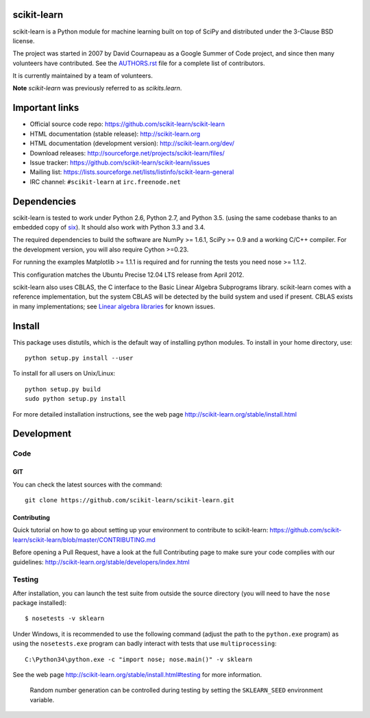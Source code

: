 .. -*- mode: rst -*-

|Travis|_ |AppVeyor|_ |Coveralls|_ |CircleCI|_ |Python27|_ |Python35|_ |PyPi|_ |DOI|_

.. |Travis| image:: https://api.travis-ci.org/scikit-learn/scikit-learn.svg?branch=master
.. _Travis: https://travis-ci.org/scikit-learn/scikit-learn

.. |AppVeyor| image:: https://ci.appveyor.com/api/projects/status/github/scikit-learn/scikit-learn?branch=master&svg=true
.. _AppVeyor: https://ci.appveyor.com/project/sklearn-ci/scikit-learn/history

.. |Coveralls| image:: https://coveralls.io/repos/scikit-learn/scikit-learn/badge.svg?branch=master&service=github
.. _Coveralls: https://coveralls.io/r/scikit-learn/scikit-learn

.. |CircleCI| image:: https://circleci.com/gh/scikit-learn/scikit-learn/tree/master.svg?style=shield&circle-token=:circle-token
.. _CircleCI: https://circleci.com/gh/scikit-learn/scikit-learn

.. |Python27| image:: https://img.shields.io/badge/python-2.7-blue.svg
.. _Python27: https://badge.fury.io/py/scikit-learn

.. |Python35| image:: https://img.shields.io/badge/python-3.5-blue.svg
.. _Python35: https://badge.fury.io/py/scikit-learn

.. |PyPi| image:: https://badge.fury.io/py/scikit-learn.svg
.. _PyPi: https://badge.fury.io/py/scikit-learn


.. |DOI| image:: https://zenodo.org/badge/21369/scikit-learn/scikit-learn.svg
.. _DOI: https://zenodo.org/badge/latestdoi/21369/scikit-learn/scikit-learn


scikit-learn
============

scikit-learn is a Python module for machine learning built on top of
SciPy and distributed under the 3-Clause BSD license.

The project was started in 2007 by David Cournapeau as a Google Summer
of Code project, and since then many volunteers have contributed. See
the `AUTHORS.rst <AUTHORS.rst>`_ file for a complete list of contributors.

It is currently maintained by a team of volunteers.

**Note** `scikit-learn` was previously referred to as `scikits.learn`.


Important links
===============

- Official source code repo: https://github.com/scikit-learn/scikit-learn
- HTML documentation (stable release): http://scikit-learn.org
- HTML documentation (development version): http://scikit-learn.org/dev/
- Download releases: http://sourceforge.net/projects/scikit-learn/files/
- Issue tracker: https://github.com/scikit-learn/scikit-learn/issues
- Mailing list: https://lists.sourceforge.net/lists/listinfo/scikit-learn-general
- IRC channel: ``#scikit-learn`` at ``irc.freenode.net``

Dependencies
============

scikit-learn is tested to work under Python 2.6, Python 2.7, and Python 3.5.
(using the same codebase thanks to an embedded copy of
`six <http://pythonhosted.org/six/>`_). It should also work with Python 3.3 and 3.4.

The required dependencies to build the software are NumPy >= 1.6.1,
SciPy >= 0.9 and a working C/C++ compiler. For the development version,
you will also require Cython >=0.23.

For running the examples Matplotlib >= 1.1.1 is required and for running the
tests you need nose >= 1.1.2.

This configuration matches the Ubuntu Precise 12.04 LTS release from April
2012.

scikit-learn also uses CBLAS, the C interface to the Basic Linear Algebra
Subprograms library. scikit-learn comes with a reference implementation, but
the system CBLAS will be detected by the build system and used if present.
CBLAS exists in many implementations; see `Linear algebra libraries
<http://scikit-learn.org/stable/modules/computational_performance.html#linear-algebra-libraries>`_
for known issues.


Install
=======

This package uses distutils, which is the default way of installing
python modules. To install in your home directory, use::

  python setup.py install --user

To install for all users on Unix/Linux::

  python setup.py build
  sudo python setup.py install

For more detailed installation instructions,
see the web page http://scikit-learn.org/stable/install.html

Development
===========

Code
----

GIT
~~~

You can check the latest sources with the command::

    git clone https://github.com/scikit-learn/scikit-learn.git


Contributing
~~~~~~~~~~~~

Quick tutorial on how to go about setting up your environment to
contribute to scikit-learn: https://github.com/scikit-learn/scikit-learn/blob/master/CONTRIBUTING.md

Before opening a Pull Request, have a look at the
full Contributing page to make sure your code complies
with our guidelines: http://scikit-learn.org/stable/developers/index.html


Testing
-------

After installation, you can launch the test suite from outside the
source directory (you will need to have the ``nose`` package installed)::

   $ nosetests -v sklearn

Under Windows, it is recommended to use the following command (adjust the path
to the ``python.exe`` program) as using the ``nosetests.exe`` program can badly
interact with tests that use ``multiprocessing``::

   C:\Python34\python.exe -c "import nose; nose.main()" -v sklearn

See the web page http://scikit-learn.org/stable/install.html#testing
for more information.

    Random number generation can be controlled during testing by setting
    the ``SKLEARN_SEED`` environment variable.


